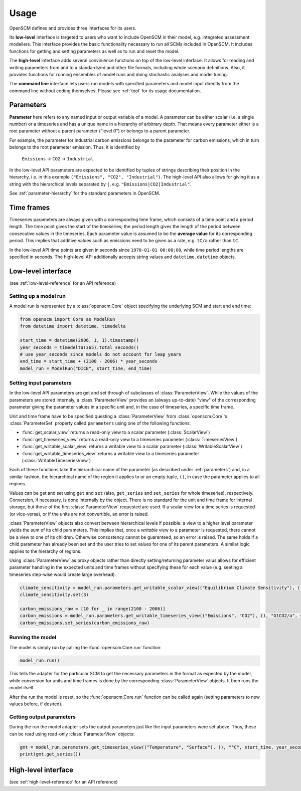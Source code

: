 Usage
=====

OpenSCM defines and provides three interfaces for its users.

Its **low-level** interface is targeted to users who want to include OpenSCM in their model, e.g. integrated assessment modellers. This interface provides the basic functionality necessary to run all SCMs included in OpenSCM. It includes functions for getting and setting parameters as well as to run and reset the model.

The **high-level** interface adds several convinience functions on top of the low-level interface. It allows for reading and writing parameters from and to a standardized and other file formats, including whole scenario definitions. Also, it provides functions for running ensembles of model runs and doing stochastic analyses and model tuning.

The **command line** interface lets users run models with specified parameters and model input directly from the command line without coding themselves. Please see :ref:`tool` for its usage documentation.


.. _parameters:

Parameters
----------

**Parameter** here refers to any named input or output variable of a model. A parameter can be either scalar (i.e. a single number) or a timeseries and has a unique name in a hierarchy of arbitrary depth. That means every parameter either is a root parameter without a parent parameter ("level 0") or belongs to a parent parameter.

For example, the parameter for industrial carbon emissions belongs to the parameter for carbon emissions, which in turn belongs to the root parameter emission. Thus, it is identified by

    ``Emissions`` -> ``CO2`` -> ``Industrial``.

In the low-level API parameters are expected to be identified by tuples of strings describing their position in the hierarchy, i.e. in this example ``("Emissions", "CO2", "Industrial")``. The high-level API also allows for giving it as a string with the hierarchical levels separated by ``|``, e.g. ``"Emissions|CO2|Industrial"``.

See :ref:`parameter-hierarchy` for the standard parameters in OpenSCM.


Time frames
-----------

Timeseries parameters are always given with a corresponding time frame, which consists of a time point and a period length. The time point gives the start of the timeseries; the period length gives the length of the period between consecutive values in the timeseries. Each parameter value is assumed to be the **average value** for its corresponding period. This implies that additive values such as emissions need to be given as a rate, e.g. ``tC/a`` rather than ``tC``.

In the low-level API time points are given in seconds since ``1970-01-01 00:00:00``, while time period lengths are specified in seconds. The high-level API additionally accepts string values and ``datetime.datetime`` objects.


Low-level interface
-------------------

(see :ref:`low-level-reference` for an API reference)

Setting up a model run
**********************

A model run is represented by a :class:`openscm.Core` object specifying the underlying SCM and start and end time:

.. code:: python

    from openscm import Core as ModelRun
    from datetime import datetime, timedelta

    start_time = datetime(2006, 1, 1).timestamp()
    year_seconds = timedelta(365).total_seconds()
    # use year_seconds since models do not account for leap years
    end_time = start_time + (2100 - 2006) * year_seconds
    model_run = ModelRun("DICE", start_time, end_time)

Setting input parameters
************************

In the low-level API parameters are get and set through of subclasses of :class:`ParameterView`. While the values of the parameters are stored internaly, a :class:`ParameterView` provides an (always up-to-date) "view" of the corresponding parameter giving the parameter values in a specific unit and, in the case of timeseries, a specific time frame.

Unit and time frame have to be specified questing a :class:`ParameterView` from :class:`openscm.Core`'s :class:`ParameterSet` property called ``parameters`` using one of the following functions:

- :func:`get_scalar_view` returns a read-only view to a scalar parameter (:class:`ScalarView`)
- :func:`get_timeseries_view` returns a read-only view to a timeseries parameter (:class:`TimeseriesView`)
- :func:`get_writable_scalar_view` returns a writable view to a scalar parameter (:class:`WritableScalarView`)
- :func:`get_writable_timeseries_view` returns a writable view to a timeseries parameter (:class:`WritableTimeseriesView`)

Each of these functions take the hierarchical name of the parameter (as described under :ref:`parameters`) and, in a similar fashion, the hierarchical name of the region it applies to or an empty tuple, ``()``, in case the parameter applies to all regions.

Values can be get and set using ``get`` and ``set`` (also, ``get_series`` and ``set_series`` for whole timeseries), respectively. Conversion, if necessary, is done internally by the object. There is no standard for the unit and time frame for internal storage, but those of the first :class:`ParameterView` requested are used. If a scalar view for a time series is requested (or vice-versa), or if the units are not convertible, an error is raised.

:class:`ParameterView` objects also convert between hierarchical levels if possible: a view to a higher level parameter yields the sum of its child parameters. This implies that, once a *writable* view to a parameter is requested, there cannot be a view to one of its children. Otherwise consostency cannot be guaranteed, so an error is raised. The same holds if a child parameter has already been set and the user tries to set values for one of its parent parameters. A similar logic applies to the hierarchy of regions.

Using :class:`ParameterView` as proxy objects rather than directly setting/returning parameter valus allows for efficient parameter handling in the expected units and time frames without specifying these for each value (e.g. seeting a timeseries step-wise would create large overhead).

.. code:: python

    climate_sensitivity = model_run.parameters.get_writable_scalar_view(("Equilibrium Climate Sensitivity"), (), "°C")
    climate_sensitivity.set(3)

    carbon_emissions_raw = [10 for _ in range(2100 - 2006)]
    carbon_emissions = model_run.parameters.get_writable_timeseries_view(("Emissions", "CO2"), (), "GtCO2/a", start_time, year_seconds)
    carbon_emissions.set_series(carbon_emissions_raw)

Running the model
*****************

The model is simply run by calling the :func:`openscm.Core.run` function:

.. code:: python

    model_run.run()

This tells the adapter for the particular SCM to get the necessary parameters in the format as expected by the model, while conversion for units and time frames is done by the corresponding :class:`ParameterView` objects. It then runs the model itself.

After the run the model is reset, so the :func:`openscm.Core.run` function can be called again (setting parameters to new values before, if desired).

Getting output parameters
*************************

During the run the model adapter sets the output parameters just like the input parameters were set above. Thus, these can be read using read-only :class:`ParameterView` objects:

.. code:: python

    gmt = model_run.parameters.get_timeseries_view(("Temperature", "Surface"), (), "°C", start_time, year_seconds)
    print(gmt.get_series())


High-level interface
--------------------

(see :ref:`high-level-reference` for an API reference)
